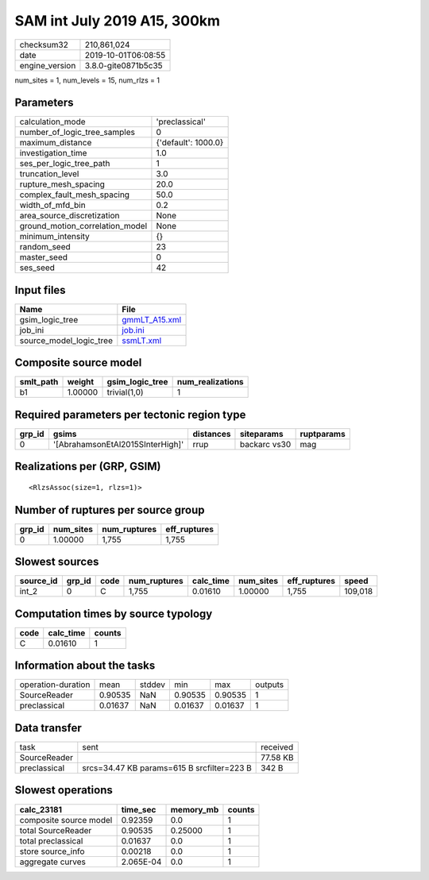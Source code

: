 SAM int July 2019 A15, 300km
============================

============== ===================
checksum32     210,861,024        
date           2019-10-01T06:08:55
engine_version 3.8.0-gite0871b5c35
============== ===================

num_sites = 1, num_levels = 15, num_rlzs = 1

Parameters
----------
=============================== ===================
calculation_mode                'preclassical'     
number_of_logic_tree_samples    0                  
maximum_distance                {'default': 1000.0}
investigation_time              1.0                
ses_per_logic_tree_path         1                  
truncation_level                3.0                
rupture_mesh_spacing            20.0               
complex_fault_mesh_spacing      50.0               
width_of_mfd_bin                0.2                
area_source_discretization      None               
ground_motion_correlation_model None               
minimum_intensity               {}                 
random_seed                     23                 
master_seed                     0                  
ses_seed                        42                 
=============================== ===================

Input files
-----------
======================= ================================
Name                    File                            
======================= ================================
gsim_logic_tree         `gmmLT_A15.xml <gmmLT_A15.xml>`_
job_ini                 `job.ini <job.ini>`_            
source_model_logic_tree `ssmLT.xml <ssmLT.xml>`_        
======================= ================================

Composite source model
----------------------
========= ======= =============== ================
smlt_path weight  gsim_logic_tree num_realizations
========= ======= =============== ================
b1        1.00000 trivial(1,0)    1               
========= ======= =============== ================

Required parameters per tectonic region type
--------------------------------------------
====== ================================ ========= ============ ==========
grp_id gsims                            distances siteparams   ruptparams
====== ================================ ========= ============ ==========
0      '[AbrahamsonEtAl2015SInterHigh]' rrup      backarc vs30 mag       
====== ================================ ========= ============ ==========

Realizations per (GRP, GSIM)
----------------------------

::

  <RlzsAssoc(size=1, rlzs=1)>

Number of ruptures per source group
-----------------------------------
====== ========= ============ ============
grp_id num_sites num_ruptures eff_ruptures
====== ========= ============ ============
0      1.00000   1,755        1,755       
====== ========= ============ ============

Slowest sources
---------------
========= ====== ==== ============ ========= ========= ============ =======
source_id grp_id code num_ruptures calc_time num_sites eff_ruptures speed  
========= ====== ==== ============ ========= ========= ============ =======
int_2     0      C    1,755        0.01610   1.00000   1,755        109,018
========= ====== ==== ============ ========= ========= ============ =======

Computation times by source typology
------------------------------------
==== ========= ======
code calc_time counts
==== ========= ======
C    0.01610   1     
==== ========= ======

Information about the tasks
---------------------------
================== ======= ====== ======= ======= =======
operation-duration mean    stddev min     max     outputs
SourceReader       0.90535 NaN    0.90535 0.90535 1      
preclassical       0.01637 NaN    0.01637 0.01637 1      
================== ======= ====== ======= ======= =======

Data transfer
-------------
============ ========================================== ========
task         sent                                       received
SourceReader                                            77.58 KB
preclassical srcs=34.47 KB params=615 B srcfilter=223 B 342 B   
============ ========================================== ========

Slowest operations
------------------
====================== ========= ========= ======
calc_23181             time_sec  memory_mb counts
====================== ========= ========= ======
composite source model 0.92359   0.0       1     
total SourceReader     0.90535   0.25000   1     
total preclassical     0.01637   0.0       1     
store source_info      0.00218   0.0       1     
aggregate curves       2.065E-04 0.0       1     
====================== ========= ========= ======